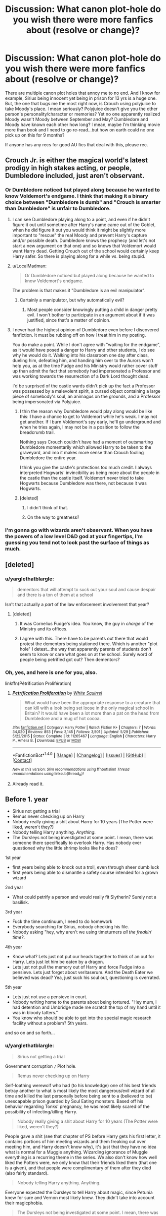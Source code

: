 #+TITLE: Discussion: What canon plot-hole do you wish there were more fanfics about (resolve or change)?

* Discussion: What canon plot-hole do you wish there were more fanfics about (resolve or change)?
:PROPERTIES:
:Author: TexasNiteowl
:Score: 7
:DateUnix: 1472603791.0
:DateShort: 2016-Aug-31
:FlairText: Discussion
:END:
There are multiple canon plot holes that annoy me to no end. And I know for example, Sirius being innocent yet being in prison for 13 yrs is a huge one. But, the one that bugs me the most right now, is Crouch using polyjuice to take Moody's place. I mean seriously? Polyjuice doesn't give you the other person's personality/character or memories? Yet no one apparently realized Moody wasn't Moody between September and May? Dumbledore and Moody have known each other how long? I mean, maybe I'm thinking movie more than book and I need to go re-read...but how on earth could no one pick up on this for 9 months?

If anyone has any recs for good AU fics that deal with this, please rec.


** Crouch Jr. is either the magical world's latest prodigy in high stakes acting, or people, Dumbledore included, just aren't observant.
:PROPERTIES:
:Author: EspilonPineapple
:Score: 12
:DateUnix: 1472603926.0
:DateShort: 2016-Aug-31
:END:

*** Or Dumbledore noticed but played along because he wanted to know Voldemort's endgame. I think that making it a binary choice between "Dumbledore is dumb" and "Crouch is smarter than Dumbledore" is unfair to Dumbledore.
:PROPERTIES:
:Author: ScottPress
:Score: 4
:DateUnix: 1472606204.0
:DateShort: 2016-Aug-31
:END:

**** I can see Dumbledore playing along to a point, and even if he didn't figure it out until sometime after Harry's name came out of the Goblet, when he did figure it out you would think it might be slightly more important to "rescue" the real Moody and prevent Harry's capture and/or possible death. Dumbledore knows the prophecy (and let's not start a new argument on that one) and so knows that Voldemort would want Harry dead. Getting Crouch out of the school would certainly keep Harry safer. So there is playing along for a while vs. being stupid.
:PROPERTIES:
:Author: TexasNiteowl
:Score: 10
:DateUnix: 1472627718.0
:DateShort: 2016-Aug-31
:END:


**** u/LocalMadman:
#+begin_quote
  Or Dumbledore noticed but played along because he wanted to know Voldemort's endgame.
#+end_quote

The problem is that makes it "Dumbledore is an evil manipulator".
:PROPERTIES:
:Author: LocalMadman
:Score: 7
:DateUnix: 1472652211.0
:DateShort: 2016-Aug-31
:END:

***** Cartainly a manipulator, but why automatically evil?
:PROPERTIES:
:Author: ScottPress
:Score: 2
:DateUnix: 1472659337.0
:DateShort: 2016-Aug-31
:END:

****** Most people consider knowingly putting a child in danger pretty evil. I won't bother to participate in an argument about if it was justified, since that's a matter of opinion.
:PROPERTIES:
:Author: LocalMadman
:Score: 8
:DateUnix: 1472659590.0
:DateShort: 2016-Aug-31
:END:


**** I never had the highest opinion of Dumbledore even before I discovered fanfiction. It must be rubbing off on how I treat him in my posting.

You do make a point. While I don't agree with "waiting for the endgame", as it would have posed a danger to Harry and other students, I do see why he would do it. Walking into his classroom one day after class, dueling him, defeating him, and handing him over to the Aurors won't help you, as at the time Fudge and his Ministry would rather cover stuff up than admit the fact that somebody had impersonated a Professor and was working towards the resurrection of a Dark Lord thought dead.

I'd be surprised of the castle wards didn't pick up the fact a Professor was possessed by a malevolent spirit, a cursed object containing a large piece of somebody's soul, an animagus on the grounds, and a Professor being impersonated via Polyjuice.
:PROPERTIES:
:Author: EspilonPineapple
:Score: 3
:DateUnix: 1472606728.0
:DateShort: 2016-Aug-31
:END:

***** I thin the reason why Dumbledore would play along would be like this: I have a chance to get to Voldemort while he's weak. I may not get another. If I burn Voldemort's spy early, he'll go underground and when he tries again, I may not be in a position to follow the breadcrumb trail.

Nothing says Crouch couldn't have had a moment of outsmarting Dumbledore momentarily which allowed Harry to be taken to the graveyard, and imo it makes more sense than Crouch fooling Dumbledore the entire year.

I think you give the castle's protections too much credit. I always interpreted Hogwarts' invincibility as being more about the people in the castle than the castle itself. Voldemort never tried to take Hogwarts because Dumbledore was there, not because it was Hogwarts.
:PROPERTIES:
:Author: ScottPress
:Score: 12
:DateUnix: 1472607363.0
:DateShort: 2016-Aug-31
:END:


***** [deleted]
:PROPERTIES:
:Score: 3
:DateUnix: 1472630068.0
:DateShort: 2016-Aug-31
:END:

****** I didn't think of that.
:PROPERTIES:
:Author: EspilonPineapple
:Score: 1
:DateUnix: 1472643080.0
:DateShort: 2016-Aug-31
:END:


****** On the way to greatness?
:PROPERTIES:
:Score: 1
:DateUnix: 1472705685.0
:DateShort: 2016-Sep-01
:END:


*** I'm gonna go with wizards aren't observant. When you have the powers of a low level D&D god at your fingertips, I'm guessing you tend not to look past the surface of things as much.
:PROPERTIES:
:Score: 1
:DateUnix: 1472705642.0
:DateShort: 2016-Sep-01
:END:


** [deleted]
:PROPERTIES:
:Score: 7
:DateUnix: 1472605186.0
:DateShort: 2016-Aug-31
:END:

*** u/yarglethatblargle:
#+begin_quote
  dementors that will attempt to suck out your soul and cause despair and there is a ton of them at a school
#+end_quote

Isn't that actually a /part/ of the law enforcement involvement that year?
:PROPERTIES:
:Author: yarglethatblargle
:Score: 6
:DateUnix: 1472609166.0
:DateShort: 2016-Aug-31
:END:

**** [deleted]
:PROPERTIES:
:Score: 5
:DateUnix: 1472609690.0
:DateShort: 2016-Aug-31
:END:

***** It was Cornelius Fudge's idea. You know, the guy in /charge/ of the Ministry and its offices.
:PROPERTIES:
:Author: yarglethatblargle
:Score: 6
:DateUnix: 1472609920.0
:DateShort: 2016-Aug-31
:END:


***** I agree with this. There have to be parents out there that would protest the dementors being stationed there. Which is another "plot hole" I detest...the way that apparently parents of students don't seem to know or care what goes on at the school. Surely word of people being petrified got out? Then dementors?
:PROPERTIES:
:Author: TexasNiteowl
:Score: 2
:DateUnix: 1472627451.0
:DateShort: 2016-Aug-31
:END:


*** Oh, yes, and here is one for you, also.

linkffn(Pétrification Prolifération)
:PROPERTIES:
:Score: 6
:DateUnix: 1472614858.0
:DateShort: 2016-Aug-31
:END:

**** [[http://www.fanfiction.net/s/11265467/1/][*/Petrification Proliferation/*]] by [[https://www.fanfiction.net/u/5339762/White-Squirrel][/White Squirrel/]]

#+begin_quote
  What would have been the appropriate response to a creature that can kill with a look being set loose in the only magical school in Britain? It would have been a lot more than a pat on the head from Dumbledore and a mug of hot cocoa.
#+end_quote

^{/Site/: [[http://www.fanfiction.net/][fanfiction.net]] *|* /Category/: Harry Potter *|* /Rated/: Fiction K+ *|* /Chapters/: 7 *|* /Words/: 34,020 *|* /Reviews/: 853 *|* /Favs/: 3,145 *|* /Follows/: 3,501 *|* /Updated/: 5/29 *|* /Published/: 5/22/2015 *|* /Status/: Complete *|* /id/: 11265467 *|* /Language/: English *|* /Characters/: Harry P., Amelia B. *|* /Download/: [[http://www.ff2ebook.com/old/ffn-bot/index.php?id=11265467&source=ff&filetype=epub][EPUB]] or [[http://www.ff2ebook.com/old/ffn-bot/index.php?id=11265467&source=ff&filetype=mobi][MOBI]]}

--------------

*FanfictionBot*^{1.4.0} *|* [[[https://github.com/tusing/reddit-ffn-bot/wiki/Usage][Usage]]] | [[[https://github.com/tusing/reddit-ffn-bot/wiki/Changelog][Changelog]]] | [[[https://github.com/tusing/reddit-ffn-bot/issues/][Issues]]] | [[[https://github.com/tusing/reddit-ffn-bot/][GitHub]]] | [[[https://www.reddit.com/message/compose?to=tusing][Contact]]]

^{/New in this version: Slim recommendations using/ ffnbot!slim! /Thread recommendations using/ linksub(thread_id)!}
:PROPERTIES:
:Author: FanfictionBot
:Score: 1
:DateUnix: 1472614874.0
:DateShort: 2016-Aug-31
:END:


**** Already read it.
:PROPERTIES:
:Author: Missing_Minus
:Score: 1
:DateUnix: 1472616438.0
:DateShort: 2016-Aug-31
:END:


** Before 1. year

- Sirius not getting a trial
- Remus never checking up on Harry
- Nobody really giving a shit about Harry for 10 years (The Potter were liked, weren't they?)
- Nobody telling Harry anything. /Anything/.
- The Dursleys not being investigated at some point. I mean, there was someone there specifically to overlook Harry. Has nobody ever questioned why the little shrimp looks like he does?

1st year

- first years being able to knock out a troll, even through sheer dumb luck
- first years being able to dismantle a safety course intended for a grown wizard

2nd year

- What could petrify a person and would really fit Slytherin? Surely not a basilisk.

3rd year

- Fuck the time continuum, I need to do homework
- Everybody searching for Sirius, nobody checking his file.
- Nobody asking "hey, why aren't we using timeturners /all the freakin' time?/.

4th year

- Know what? Lets just not put our heads together to think of an out for Harry. Lets just let him be eaten by a dragon.
- Lets just not pull the memory out of Harry and force Fudge into a pensieve. Lets just forget about veritaserum. And the Death Eater we believed was dead? Yea, just suck his soul out, questioning is overrated.

5th year

- Lets just not use a pensieve in court.
- Nobody writing home to the parents about being tortured. "Hey mum, I had detention and Umbridge made me scratch the top of my hand until it was in bloody tatters."
- You know who should be able to get into the special magic research facility without a problem? 5th years.

and so on and so forth...
:PROPERTIES:
:Author: UndeadBBQ
:Score: 7
:DateUnix: 1472653936.0
:DateShort: 2016-Aug-31
:END:

*** u/yarglethatblargle:
#+begin_quote
  Sirius not getting a trial
#+end_quote

Government corruption =/= Plot hole.

#+begin_quote
  Remus never checking up on Harry
#+end_quote

Self-loathing werewolf who had (to his knowledge) one of his best friends betray another to what is most likely the most dangerous/evil wizard of all time and killed the last personally before being sent to a (believed to be) unescapable prison guarded by Soul Eating monsters. Based off his behavior regarding Tonks' pregnancy, he was most likely scared of the possibility of infecting/killing Harry.

#+begin_quote
  Nobody really giving a shit about Harry for 10 years (The Potter were liked, weren't they?)
#+end_quote

People gave a shit (see that chapter of PS before Harry gets his first letter, it contains portions of him meeting wizards and them freaking out over meeting him, and Harry doesn't know why), it's just that they have no idea what is normal for a Muggle anything. Wizarding ignorance of Muggle everything is a recurring theme in the series. We also don't know how well liked the Potters were, we only know that their friends liked them (that one is a given), and that people were complimentary of them after they died (also fairly standard).

#+begin_quote
  Nobody telling Harry anything. Anything.
#+end_quote

Everyone expected the Dursleys to tell Harry about magic, since Petunia knew for sure and Vernon most likely knew. They didn't take into account their magicphobia.

#+begin_quote
  The Dursleys not being investigated at some point. I mean, there was someone there specifically to overlook Harry. Has nobody ever questioned why the little shrimp looks like he does?
#+end_quote

Remember what Dumbledore said in OoTP? It was more important for Harry to be safe from Death Eaters, Voldemort and other dark wizards than to be happy. It was a cost/benefit analysis. The benefit of keeping Harry alive was definitely worth the cost of not being happy. Also, he wasn't short and tiny because of not being fed or whatever. He was short and tiny because he had genetics that dictated "before puberty, be short and tiny." His father was also described as such during The Prince's Tale in DH.

#+begin_quote
  first years being able to knock out a troll, even through sheer dumb luck
#+end_quote

Sheer dumb luck is a very powerful thing. Not a fucking plot hole, just supremely lucky.

#+begin_quote
  first years being able to dismantle a safety course intended for a grown wizard
#+end_quote

This is the interesting thing, was the obstacle course actually meant to keep Voldemort out, or to just delay him for a time until the Mirror of Erised could be placed in position? Most likely the latter, because it is unlikely that Voldemort or Quirrel would have been able to get the Stone out of the Mirror before Dumbledore would have caught them. That's why big ass three-headed dog was the first obstacle, and everything else was a delaying tactic. Devil's Snare, having to hunt amongst the keys for the right one, playing a chess game, knocking out/killing a troll, solving a logic puzzle? All delaying action. The Mirror of Erised was the true trap/security system.

#+begin_quote
  What could petrify a person and would really fit Slytherin? Surely not a basilisk.
#+end_quote

In the world of Harry Potter, basilisks don't petrify. They kill. They're also rare enough that it is incredibly unlikely that people knew indirect gazes (mirrors, ghosts, puddles of water, camera) would petrify.

#+begin_quote
  Fuck the time continuum, I need to do homework
#+end_quote

I highly doubt Hermione was the only student to ever been given a time turner for such a purpose. Bill Weasley, Percy Weasley and Barty Crouch Jr. all had 12 OWLs. It's probably only something ever done for truly gifted students (Hermione absorbs knowledge like a sponge, Bill became what we can only assume to be a highly skilled cursebreaker, Percy moved through the Ministry ranks very quickly and Barty Crouch Jr. was a very skilled and dangerous wizard) in the hopes that they become something truly great.

#+begin_quote
  Everybody searching for Sirius, nobody checking his file.
#+end_quote

Searching his file for what? Nobody living but Pettigrew and Lupin knew him to be an animagus, and neither would tell. And the lack of trial was something already known. Nothing to learn.

#+begin_quote
  Nobody asking "hey, why aren't we using timeturners all the freakin' time?"
#+end_quote

Look at what constant time turner use did to Hermione. People are meant to live 24 hour days. Constant use seems to lead to burnout.

#+begin_quote
  Know what? Lets just not put our heads together to think of an out for Harry. Lets just let him be eaten by a dragon.
#+end_quote

Magically binding contract. We don't know what that means, other than it means that Harry /has/ to compete. Also, the only person who would have potentially had the power to create such an out would have been Barty Crouch Sr. The same Barty Crouch Sr. placed under the Imperious Curse when Wormtail rescued Barty Crouch Jr.

#+begin_quote
  Lets just not pull the memory out of Harry and force Fudge into a pensieve.
#+end_quote

Do Pensieve's have any legal authority behind them? How would Fudge know that the memory wasn't tampered with ahead of time? Yes, it was obvious that Slughorn's memory was falsified, but Dumbledore also said that it was poorly done. If it was properly done, would it be easy or difficult to tell?

#+begin_quote
  Lets just forget about veritaserum.
#+end_quote

Veritaserum is a Ministry-regulated substance, and the guy with the ultimate authority to authorize its use refused to want to believe Voldemort's return to be true, for the sake of his own mental well-being, his position as Minister of Magic and the status quo which has been serving him incredibly well until the whole Chamber of Secrets debacle.

#+begin_quote
  And the Death Eater we believed was dead? Yea, just suck his soul out, questioning is overrated.
#+end_quote

And once again, Government Corruption =/= Plot hole. Though frankly the interpretation that Fudge brought the Dementor as a guard and wasn't able to stop it from eating Barty Crouch Jr.'s soul in time is probably fairly accurate.

#+begin_quote
  Lets just not use a pensieve in court
#+end_quote

There is absolutely no evidence that Pensieve's are common enough for such a thing to be viable. For all we know, Dumbledore has one of the last ones, or one of the only reliable ones. The only people we see draw such memories from themselves or others are uncommonly skilled wizards (Dumbledore, Slughorn, Snape).

#+begin_quote
  Nobody writing home to the parents about being tortured. "Hey mum, I had detention and Umbridge made me scratch the top of my hand until it was in bloody tatters."
#+end_quote

Umbridge was monitoring Harry's mail before she really started in on things. It is no stretch to imagine that she would begin monitoring everyone's mail (with the possible/probable exception of her cronies).

#+begin_quote
  You know who should be able to get into the special magic research facility without a problem? 5th years.
#+end_quote

Voldemort planned for them to be there. His Death Eaters most likely cleared the way.

And so on and so forth
:PROPERTIES:
:Author: yarglethatblargle
:Score: 4
:DateUnix: 1472659926.0
:DateShort: 2016-Aug-31
:END:

**** u/UndeadBBQ:
#+begin_quote
  Government corruption =/= Plot hole.
#+end_quote

Even Lestrange got a trial. Literally the worst Death Eater out there got a trial from the man who was said to have a burning hate for Death Eaters. But Sirius Black doesn't? Bullshit.

#+begin_quote
  he was most likely scared of the possibility of infecting/killing Harry.
#+end_quote

Alright, not a plothole, Remus is just an asshole wallowing in self-pity for 10 freakin years.

#+begin_quote
  we only know that their friends liked them
#+end_quote

Which is what I meant. Nobody ever contacted him. Nobody. Maybe that was a deal with the Dursleys? I really don't know. I just find it extremely stupid that the son of a friend you had is just gone and forgotten for you to the point of you not even checking in on his birthday or something.

#+begin_quote
  Everyone expected the Dursleys to tell Harry about magic, since Petunia knew for sure and Vernon most likely knew. They didn't take into account their magicphobia.
#+end_quote

Which always seemed to me like an extremely shallow explanation. People didn't know of the rift between the two sisters? Did Lily never tell? And given that McGonagall said they were the worst, why not make sure they aren't?

#+begin_quote
  It was more important for Harry to be safe from Death Eaters, Voldemort and other dark wizards than to be happy.
#+end_quote

First off: "Yea, buddy, we had to let you be mentally abused for 10 years because we couldn't be bothered to use some form of safety measure that doesn't end up destroying your formative years. Tough luck."

Without Rowling whitewashing the issue for a childrens book, Harry would have come out of there an emotional cripple. And not in the way he is now. I mean in a way that is actually crippling. He has trust issues, but the list of mental issues that would have been realistic would be a bit longer. Kids like that, even without having ever endured parental violence, have a good chance of being bordeline psychopaths.

I also didn't mean his body, I meant the fact that Dudley ran around with the newest stuff while Harry wears his fat cousins cast offs. That Dudley got everything while Harry got almost nothing.

You're right about the next two. However, I'm still not convinced that Albus Superarchmage Dumbledore just couldn't, maybe, think about researching that. Next to his blatant use of students as bait for another attack, but Hogwarts does lack effective outside control.

#+begin_quote
  Searching his file for what?
#+end_quote

You know... doing basic investigative work. Checking the file of a convict is literally the first thing police does, so one could assume any law enforcement would at least bother checking. Then one could maybe find out that, /oops/, the guy never got a trial.

#+begin_quote
  Look at what constant time turner use did to Hermione. People are meant to live 24 hour days. Constant use seems to lead to burnout.
#+end_quote

The issue I have with the timeturner is not that people would use it 24h a day. I'm talking about going back in time, grabbing a invisibility cloack, disillusionment,... and checking out past events after they happen. A schoolgirl gets a timeturner for homework, so why doesn't anybody use it to check out what happened between Voldemort and Harry at Halloween? Why isn't that standard procedure for fresh crime scenes? Go back in time, check out who did what and then come back and jail the culprit. The wiki says the maximum time is 5 hours. Any law enforcement unit that gets notified even with one or two hours delay could use the full time to see a crime unfold for themselves.

#+begin_quote
  Magically binding contract.
#+end_quote

That may be, but why not just let Harry fail at every trial? And even if that is not done officially, why didn't somebody whisper it to him? "Go in, say hello to the dragon and get back out. Give up, keep your hide." I mean, if then Harry says that he wants to truly compete because he ain't no quitter, I'm okay with it. But nobody at least trying to loophole out of the rules?

#+begin_quote
  Do Pensieve's have any legal authority behind them?
#+end_quote

Probably not. If we delve into that, the best you could hope for is a subjective recollection of memories. However, we do also know that pensieve memories are without the brains filters. Nobody remembers any event, not even a recent one, good enough to produce a complete and flawless scenery in which to walk through.

But still, drag the minister in, say something akin to "Even if it isn't /the/ Voldemort, it is someone who claims to be him. We got a problem to solve, Cornelius." And Cornelius is a politician. He does understand that a problem dealt with quietly and fast is a problem that is half solved. Maybe he isn't. Maybe he really is so much Malfoys handpuppet that without him he can't do anything. But I highly doubt that.

#+begin_quote
  And once again, Government Corruption =/= Plot hole. Though frankly the interpretation that Fudge brought the Dementor as a guard and wasn't able to stop it from eating Barty Crouch Jr.'s soul in time is probably fairly accurate.
#+end_quote

If that is true than Fudge is simply a psychopathic masochist and I take it all back. Dementor as a guard. Its sick enough that those things guard a prison. How completely off your rocker would you have to be to keep one of those beasts as guard?

But yea... so on and so forth...
:PROPERTIES:
:Author: UndeadBBQ
:Score: 5
:DateUnix: 1472666270.0
:DateShort: 2016-Aug-31
:END:


**** u/egalitariangirl:
#+begin_quote
  Nobody writing home to the parents about being tortured. "Hey mum, I had detention and Umbridge made me scratch the top of my hand until it was in bloody tatters." Umbridge was monitoring Harry's mail before she really started in on things. It is no stretch to imagine that she would begin monitoring everyone's mail (with the possible/probable exception of her cronies).
#+end_quote

I'd still say this is a massive plot hole. They all still got to go home for Christmas break even if she somehow managed to monitor every single person mail (which I don't think the book suggested that). The school used dark magic to scar eleven-year-old's hands. That school would have been closed. Voldemort was not in control then to do anything like what happened in 7th year.

On that note, that anyone not a Death Eater sent their kids to Hogwarts 7th year is a plot hole. School was not required, and even if it was most parents would just ignore that and run or hide their kids. They aren't going to send them to a school with Death Eaters running it, knowing from the first war that they torture people for fun.
:PROPERTIES:
:Author: egalitariangirl
:Score: 3
:DateUnix: 1472797437.0
:DateShort: 2016-Sep-02
:END:

***** u/yarglethatblargle:
#+begin_quote
  (which I don't think the book suggested that). The school used dark magic to scar eleven-year-old's hands. That school would have been closed
#+end_quote

Pretty certain I recall it being Filch and Umbridge monitoring the mail, but maybe I've got a little fandom up in my head on that. But I doubt the school would have been closed. Fudge frankly had too much power at that time.

#+begin_quote
  On that note, that anyone not a Death Eater sent their kids to Hogwarts 7th year is a plot hole. School was not required, and even if it was most parents would just ignore that and run or hide their kids. They aren't going to send them to a school with Death Eaters running it, knowing from the first war that they torture people for fun.
#+end_quote

Reread DH. After Voldemort took over, Hogwarts became mandatory (unless you be a mudblood).
:PROPERTIES:
:Author: yarglethatblargle
:Score: 1
:DateUnix: 1472823751.0
:DateShort: 2016-Sep-02
:END:


*** Sirius did get a trial, it was merely a trial in absentia, which is why Sirius /thinks/ he didn't get a trial. But we know there was a trial from Dumbledore, who tells us he gave evidence regarding Sirius being the Potters' secret keeper.

Also, very few (if any) of these are plot holes.
:PROPERTIES:
:Author: Taure
:Score: 3
:DateUnix: 1472664510.0
:DateShort: 2016-Aug-31
:END:

**** Having a trial in absentia when you have the accused in custody is not exactly how things are done. If that actually happened - and Dumbledore didn't simply give evidence to the investigation going on after the Potters' death - then that's about as bad as having no trial.
:PROPERTIES:
:Author: Starfox5
:Score: 4
:DateUnix: 1472677986.0
:DateShort: 2016-Sep-01
:END:


** We already have Dumbledore behaving responsibly in *Petrification Proliferation*, but we are still missing fics dealing with the following:

- Remus drank his wolfbane and captured Wormtail.
- Dumbledore asked Barty/Moody a few security questions and captured him on the spot. Follow on investigations uncovered Voldemort and Wormtail's hiding place, and both were captured. Wormtail's capture exonerated Sirius, and Dumbledore casted a maximum Obliviate on Voldemort, followed by dosing him with Draught of Living Death and locking him away behind the strongest ward.
- Harry used the two-way mirror before going off to the Ministry.
- Harry transferred his money to a foreign Gringotts branch, bought tons of supplies in magical France/Germany (with helps from Delacours and Krums), and then hid under a Fidelius Charm before turning 17. The Trio also took Basilisk fangs with them before leaving Hogwarts.
:PROPERTIES:
:Author: InquisitorCOC
:Score: 7
:DateUnix: 1472616972.0
:DateShort: 2016-Aug-31
:END:

*** [deleted]
:PROPERTIES:
:Score: 1
:DateUnix: 1472630347.0
:DateShort: 2016-Aug-31
:END:

**** You know, I don't use my cellphone much, but I sure as hell keep the only thing I have to communicate with people on me. He gave Harry that mirror /for/ communication. He's going to have it on him - or it would be a plot hole.
:PROPERTIES:
:Author: egalitariangirl
:Score: 3
:DateUnix: 1472797573.0
:DateShort: 2016-Sep-02
:END:


**** Sirius might have on him, using the mirror increased likelihood of Sirius surviving.

But it's not too important anyway. The DoM battle by itself would have been a huge success, if they had just put those 11 Death Eaters permanently out of business. Instead, they dumped those vicious killers back into that revolving door facility called Azkaban, so Voldemort could pick them up after a few weeks. The good guys were too pathetic. I mean you should have learned that using non-lethal police actions on Voldemort's torturers and murderers were ineffective.
:PROPERTIES:
:Author: InquisitorCOC
:Score: 3
:DateUnix: 1472652015.0
:DateShort: 2016-Aug-31
:END:


** linkffn(The Accidental Animagus)

linkffn(Innocent;Initiate;Identity;Impose)

There we go, your plotholes are filled

EDIT: Oh, Jesus Christ. linkffn(Impose by MarauderLover7)
:PROPERTIES:
:Score: 2
:DateUnix: 1472614114.0
:DateShort: 2016-Aug-31
:END:

*** ffnbot!refresh
:PROPERTIES:
:Author: NouvelleVoix
:Score: 1
:DateUnix: 1472787986.0
:DateShort: 2016-Sep-02
:END:

**** Thanks
:PROPERTIES:
:Score: 1
:DateUnix: 1472788157.0
:DateShort: 2016-Sep-02
:END:


*** [[http://www.fanfiction.net/s/5756619/1/][*/What Fates Impose/*]] by [[https://www.fanfiction.net/u/2256498/Frea-O-Scanlin][/Frea O'Scanlin/]]

#+begin_quote
  Joining the CIA wasn't anything like Chuck Bartowski hoped---five years in a bunker just sucks. When Bryce Larkin sends him the Intersect, it's up to Chuck and Bryce's ex-partner Sarah to deal with the fallout of Bryce's betrayal and save the day. COMPLETE.
#+end_quote

^{/Site/: [[http://www.fanfiction.net/][fanfiction.net]] *|* /Category/: Chuck *|* /Rated/: Fiction T *|* /Chapters/: 68 *|* /Words/: 479,027 *|* /Reviews/: 2,267 *|* /Favs/: 862 *|* /Follows/: 546 *|* /Updated/: 5/8/2012 *|* /Published/: 2/18/2010 *|* /Status/: Complete *|* /id/: 5756619 *|* /Language/: English *|* /Genre/: Drama/Adventure *|* /Characters/: Chuck B., Sarah W. *|* /Download/: [[http://www.ff2ebook.com/old/ffn-bot/index.php?id=5756619&source=ff&filetype=epub][EPUB]] or [[http://www.ff2ebook.com/old/ffn-bot/index.php?id=5756619&source=ff&filetype=mobi][MOBI]]}

--------------

[[http://www.fanfiction.net/s/11732213/1/][*/Impose/*]] by [[https://www.fanfiction.net/u/4684913/MarauderLover7][/MarauderLover7/]]

#+begin_quote
  It was still called the "Noble and Most Ancient House of Black", though it had been years since any of the Blacks that approved of that name had lived there. Sirius Black would be a disappointment to his parents, but Harry Potter - the home's other resident - was a credit to his. Both were proud of that. Sequel to "Innocent", "Initiate" and "Identity".
#+end_quote

^{/Site/: [[http://www.fanfiction.net/][fanfiction.net]] *|* /Category/: Harry Potter *|* /Rated/: Fiction M *|* /Chapters/: 14 *|* /Words/: 47,033 *|* /Reviews/: 312 *|* /Favs/: 420 *|* /Follows/: 696 *|* /Updated/: 15h *|* /Published/: 1/14 *|* /id/: 11732213 *|* /Language/: English *|* /Characters/: Harry P., Sirius B. *|* /Download/: [[http://www.ff2ebook.com/old/ffn-bot/index.php?id=11732213&source=ff&filetype=epub][EPUB]] or [[http://www.ff2ebook.com/old/ffn-bot/index.php?id=11732213&source=ff&filetype=mobi][MOBI]]}

--------------

[[http://www.fanfiction.net/s/10093402/1/][*/Initiate/*]] by [[https://www.fanfiction.net/u/4684913/MarauderLover7][/MarauderLover7/]]

#+begin_quote
  Nearly two and a half years had passed since Kreacher had woken up to find Harry Potter asleep on his kitchen floor, and Grimmauld Place had changed dramatically since then. Sequel to "Innocent".
#+end_quote

^{/Site/: [[http://www.fanfiction.net/][fanfiction.net]] *|* /Category/: Harry Potter *|* /Rated/: Fiction M *|* /Chapters/: 38 *|* /Words/: 176,708 *|* /Reviews/: 913 *|* /Favs/: 1,272 *|* /Follows/: 1,161 *|* /Updated/: 11/29/2014 *|* /Published/: 2/8/2014 *|* /Status/: Complete *|* /id/: 10093402 *|* /Language/: English *|* /Genre/: Drama *|* /Characters/: Harry P., Sirius B., Remus L. *|* /Download/: [[http://www.ff2ebook.com/old/ffn-bot/index.php?id=10093402&source=ff&filetype=epub][EPUB]] or [[http://www.ff2ebook.com/old/ffn-bot/index.php?id=10093402&source=ff&filetype=mobi][MOBI]]}

--------------

[[http://www.fanfiction.net/s/11923363/1/][*/Identity/*]] by [[https://www.fanfiction.net/u/1077586/madame-alexandra][/madame.alexandra/]]

#+begin_quote
  A distress signal reaches Coruscant after the Empire's demise, claiming to be the beacon of Bail Organa. What would the reappearance of Leia's adoptive father mean for her life in a post ROTJ context? What would he think of Han Solo, and what could he tell her about the dark shadow of her heritage? H/L; AU.
#+end_quote

^{/Site/: [[http://www.fanfiction.net/][fanfiction.net]] *|* /Category/: Star Wars *|* /Rated/: Fiction T *|* /Chapters/: 27 *|* /Words/: 285,573 *|* /Reviews/: 631 *|* /Favs/: 163 *|* /Follows/: 233 *|* /Updated/: 8/26 *|* /Published/: 4/30 *|* /id/: 11923363 *|* /Language/: English *|* /Genre/: Romance/Family *|* /Characters/: Luke S., Leia O., Han S., Bail O. *|* /Download/: [[http://www.ff2ebook.com/old/ffn-bot/index.php?id=11923363&source=ff&filetype=epub][EPUB]] or [[http://www.ff2ebook.com/old/ffn-bot/index.php?id=11923363&source=ff&filetype=mobi][MOBI]]}

--------------

[[http://www.fanfiction.net/s/9469064/1/][*/Innocent/*]] by [[https://www.fanfiction.net/u/4684913/MarauderLover7][/MarauderLover7/]]

#+begin_quote
  Mr and Mrs Dursley of Number Four, Privet Drive, were happy to say they were perfectly normal, thank you very much. The same could not be said for their eight year old nephew, but his godfather wanted him anyway.
#+end_quote

^{/Site/: [[http://www.fanfiction.net/][fanfiction.net]] *|* /Category/: Harry Potter *|* /Rated/: Fiction M *|* /Chapters/: 80 *|* /Words/: 494,191 *|* /Reviews/: 1,530 *|* /Favs/: 2,785 *|* /Follows/: 1,630 *|* /Updated/: 2/8/2014 *|* /Published/: 7/7/2013 *|* /Status/: Complete *|* /id/: 9469064 *|* /Language/: English *|* /Genre/: Drama/Family *|* /Characters/: Harry P., Sirius B. *|* /Download/: [[http://www.ff2ebook.com/old/ffn-bot/index.php?id=9469064&source=ff&filetype=epub][EPUB]] or [[http://www.ff2ebook.com/old/ffn-bot/index.php?id=9469064&source=ff&filetype=mobi][MOBI]]}

--------------

[[http://www.fanfiction.net/s/9863146/1/][*/The Accidental Animagus/*]] by [[https://www.fanfiction.net/u/5339762/White-Squirrel][/White Squirrel/]]

#+begin_quote
  Harry escapes the Dursleys with a unique bout of accidental magic and eventually winds up at the Grangers' house. Now, he has what he always wanted: a loving family, and he'll need their help to take on the magical world and vanquish the dark lord who has pursued him from birth.
#+end_quote

^{/Site/: [[http://www.fanfiction.net/][fanfiction.net]] *|* /Category/: Harry Potter *|* /Rated/: Fiction T *|* /Chapters/: 112 *|* /Words/: 697,174 *|* /Reviews/: 3,836 *|* /Favs/: 4,702 *|* /Follows/: 5,660 *|* /Updated/: 7/30 *|* /Published/: 11/20/2013 *|* /Status/: Complete *|* /id/: 9863146 *|* /Language/: English *|* /Characters/: Harry P., Hermione G. *|* /Download/: [[http://www.ff2ebook.com/old/ffn-bot/index.php?id=9863146&source=ff&filetype=epub][EPUB]] or [[http://www.ff2ebook.com/old/ffn-bot/index.php?id=9863146&source=ff&filetype=mobi][MOBI]]}

--------------

*FanfictionBot*^{1.4.0} *|* [[[https://github.com/tusing/reddit-ffn-bot/wiki/Usage][Usage]]] | [[[https://github.com/tusing/reddit-ffn-bot/wiki/Changelog][Changelog]]] | [[[https://github.com/tusing/reddit-ffn-bot/issues/][Issues]]] | [[[https://github.com/tusing/reddit-ffn-bot/][GitHub]]] | [[[https://www.reddit.com/message/compose?to=tusing][Contact]]]

^{/New in this version: Slim recommendations using/ ffnbot!slim! /Thread recommendations using/ linksub(thread_id)!}
:PROPERTIES:
:Author: FanfictionBot
:Score: 1
:DateUnix: 1472788035.0
:DateShort: 2016-Sep-02
:END:


** Erm ... no, Sirius being in prison without a trial is not a plot hole, actually; it'd happened because British martial law allows for jailing people without a trial in the face of an overwhelming evidence of guilt (and at least superficially there was that) and it's treated as if they'd had a trial and were proven guilty. I do agree that some of those seem fairly contrived and can be seen as plot holes, but that one isn't, and it doesn't speak well of the quality of the thread when that's the very first example you have.
:PROPERTIES:
:Author: Kazeto
:Score: 2
:DateUnix: 1472661229.0
:DateShort: 2016-Aug-31
:END:

*** But since the magical world pays so much attention to the Muggle world...not...I really can't see the ministry of magic using British martial law as a standard.

I suppose maybe I am prejudiced to believe that due process and innocent until proven guilty are still relevant (though it seems less and less so as every year passes).
:PROPERTIES:
:Author: TexasNiteowl
:Score: 1
:DateUnix: 1472662808.0
:DateShort: 2016-Aug-31
:END:

**** While I do doubt they'd use muggle law as a standard, the point stands that such a thing does exist, and as “innocent until proven guilty” is something more recent than you'd think it is not about muggle law but rather about the roots of where the current law, muggle or wizarding, came from; do note that many things in martial law are things that were commonplace before some people decided that they were uncivilised or stuff like that, and as both wizards and muggles have “civilised” law they logically both also have martial law which is reserved for ... well, mostly wars, as they are time when efficiency takes the front seat as they might not have time for things that “law” sometimes demands. With that, take the fact that at the time of his capture Sirius was pretty much incoherent and they couldn't really judge him without making it into a mess (which they could have had they wanted to make it into a publicity stunt, but a trial of a wreck of a man is not a publicity stunt at all), it's easy to step into what they'd once had and what now is martial law and decide him guilty rather than innocent because of all the evidence piling against him, especially when Crouch had the power of both deciding if a trial is necessary and judging Sirius if he though it not (meaning that the power to condemn a man was wholly in the hands of one person, and a person who seems to believe that it's innocence that should be proven).

So yes, in this particular case you are prejudiced because you are forgetting that something like martial law exists and that it's existed for a very long time, once as just “law” rather than “martial law”. So do I believe that people should not be seen guilty before their guilt is actually proven (with the exception of people who are committing a crime in so arrogant a way that it would only be a waste of time ... oh, wait) so I can understand this belief of yours, but I am aware that such a viewpoint was not always a thing and requiring people to hold to that because that something that happens in “normal” situations nowadays might be a mistake. Well, that and I once actually took part in a longer discussion where this very specific thing (Sirius's lack of trial) was addressed.

That said, one part that could be plot-holey is Fudge not taking Harry's word and at least arranging for some sort of investigation even if not a “retrial”, as the one who jailed Sirius was Crouch and the one under whose reign it happened was Bagnold so he'd be mostly free of blame, but then again he isn't required to take Harry's word for anything and as sensible as it would have been nobody said he isn't a moron (well, that and if he did accept that Sirius might not be evil, the whole “dementors at Hogwarts” thing could have given him some serious bad rep, though that was his fault for being an idiot as they needn't have been placed there). And another part that could be plot-holey was Dumbledore not using any of his alleged power to try to force something, but that one pertains to Dumbledore rather than to Sirius's imprisonment itself.
:PROPERTIES:
:Author: Kazeto
:Score: 2
:DateUnix: 1472665436.0
:DateShort: 2016-Aug-31
:END:


*** [deleted]
:PROPERTIES:
:Score: 1
:DateUnix: 1472663240.0
:DateShort: 2016-Aug-31
:END:

**** So far as we know the Ministry of Magic only makes laws on magical matters, so the vast majority of the laws applicable to wizards would still be Muggle law.
:PROPERTIES:
:Author: Taure
:Score: 1
:DateUnix: 1472664673.0
:DateShort: 2016-Aug-31
:END:

***** [deleted]
:PROPERTIES:
:Score: 1
:DateUnix: 1472664939.0
:DateShort: 2016-Aug-31
:END:

****** The Ministry is definitely sovereign (subject perhaps to the ICW) but that doesn't prevent it from applying Muggle law if it so chooses. Remember there's a difference between jurisdiction and law - English courts apply foreign law to disputes all the time. For example if a contract states that English courts have jurisdiction but the contract is to be interpreted in accordance with French law, any dispute will be heard by English courts but applying French law. So the Ministry of Magic can have jurisdiction over all wizards as part of its sovereignty but "fill in the gaps" of magical law with Muggle law as required.

Personally I think it unrealistic for the Ministry to craft its own law on every area of life, many of which are highly complex and not impacted by magic at all. Consider, for example, the hugely complicated law of trusts. Certainly bits and pieces can be amended by magical provisions if so required (e.g. perhaps trustees can be required to take unbreakable vows) but I just can't see the Ministry replacing the product of hundreds of Muggle cases with some kind of civil code.
:PROPERTIES:
:Author: Taure
:Score: 1
:DateUnix: 1472665498.0
:DateShort: 2016-Aug-31
:END:


**** Yes, but it's not about the muggle law but rather about where it comes from. As I don't want to write the exact same comment twice (because it would have been bad form), I direct you to the comment I'd written in response to the other reply to mine.
:PROPERTIES:
:Author: Kazeto
:Score: 1
:DateUnix: 1472665452.0
:DateShort: 2016-Aug-31
:END:


*** The Lestranges got a trial. Why didn't Sirius?
:PROPERTIES:
:Author: UndeadBBQ
:Score: 1
:DateUnix: 1472664522.0
:DateShort: 2016-Aug-31
:END:

**** Maybe because he was an incoherent wreck of a man rather than someone putting whom on a trial would have given them any actual publicity? Or maybe because he got unlucky to get captured at a different enough time from all the others that he got short-changed of law whereas the others were close enough to Junior in capture time that they got “lucky” and got trials because Junior got one. Or maybe because Crouch had decided that Sirius, being close to the last victims of Voldemort and his alleged follower, had a great enough role and was a vile enough person that he is irredeemable and it would be a waste of time to try. Personally I favour the first one, but it might be that another one was the case, or that there was a bit of more than one in effect.

Do note that it's not “oh, nobody can get a trial because it's martial law time”, it's “there might not be a time to give a trial to some people, so if they are obviously guilty they may simply be pronounced guilty”. While it is no doubt contrived that Sirius got no trial whereas all the others got them, there are possible explanations that do not result in this particular issue being a plot hole; some of the things relating to it, yes, they may still have plot holes, but that one might not necessarily have one. Because what matters is it being allowed by law (which it could be, unless you want to insist that wizards have no leftovers in law from the old times, which I note would make their law way ahead in years from the muggle law and which I doubt is the case) and Crouch having a reason to do it that would make sense for him and those who could question him at the time.
:PROPERTIES:
:Author: Kazeto
:Score: 2
:DateUnix: 1472666049.0
:DateShort: 2016-Aug-31
:END:


** i hate when fics fix plotholes. if you don't like them just remove the whole thing and write something else.
:PROPERTIES:
:Author: tomintheconer
:Score: -1
:DateUnix: 1472631386.0
:DateShort: 2016-Aug-31
:END:

*** HPMOR would be the result.
:PROPERTIES:
:Author: Murky_Red
:Score: 2
:DateUnix: 1472657220.0
:DateShort: 2016-Aug-31
:END:
